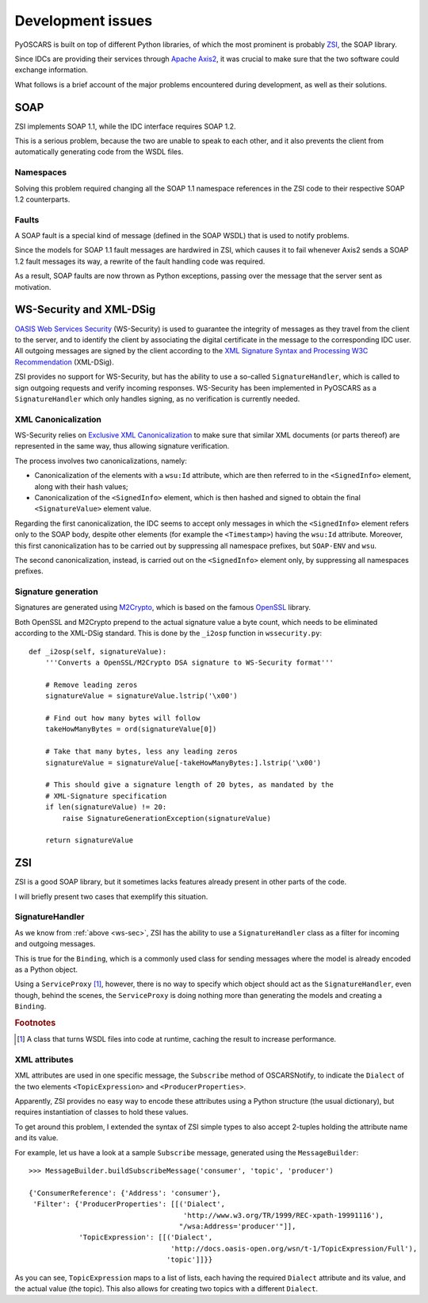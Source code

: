 Development issues
##################

PyOSCARS is built on top of different Python libraries, of which the most
prominent is probably `ZSI <http://pywebsvcs.sourceforge.net/>`_, the SOAP
library.

Since IDCs are providing their services through
`Apache Axis2 <http://ws.apache.org/axis2/>`_, it was crucial to make sure that
the two software could exchange information.

What follows is a brief account of the major problems encountered during
development, as well as their solutions.


SOAP
****

ZSI implements SOAP 1.1, while the IDC interface requires SOAP 1.2.

This is a serious problem, because the two are unable to speak to each other,
and it also prevents the client from automatically generating code from the WSDL
files.

Namespaces
==========

Solving this problem required changing all the SOAP 1.1 namespace references in
the ZSI code to their respective SOAP 1.2 counterparts.

Faults
======

A SOAP fault is a special kind of message (defined in the SOAP WSDL) that is
used to notify problems.

Since the models for SOAP 1.1 fault messages are hardwired in ZSI, which causes
it to fail whenever Axis2 sends a SOAP 1.2 fault messages its way, a rewrite of
the fault handling code was required.

As a result, SOAP faults are now thrown as Python exceptions, passing over the
message that the server sent as motivation.


.. _ws-sec:

WS-Security and XML-DSig
************************

`OASIS Web Services Security <http://www.oasis-open.org/committees/wss/>`_
(WS-Security) is used to guarantee the integrity of messages as they travel from
the client to the server, and to identify the client by associating the digital
certificate in the message to the corresponding IDC user.
All outgoing messages are signed by the client according to the
`XML Signature Syntax and Processing W3C Recommendation <http://www.w3.org/TR/xmldsig-core/>`_
(XML-DSig).

ZSI provides no support for WS-Security, but has the ability to use a so-called
``SignatureHandler``, which is called to sign outgoing requests and verify
incoming responses.
WS-Security has been implemented in PyOSCARS as a ``SignatureHandler`` which
only handles signing, as no verification is currently needed.

XML Canonicalization
====================

WS-Security relies on `Exclusive XML Canonicalization <http://www.w3.org/TR/xml-exc-c14n/>`_
to make sure that similar XML documents (or parts thereof) are represented in
the same way, thus allowing signature verification.

The process involves two canonicalizations, namely:

* Canonicalization of the elements with a ``wsu:Id`` attribute, which are then
  referred to in the ``<SignedInfo>`` element, along with their hash values;

* Canonicalization of the ``<SignedInfo>`` element, which is then hashed and
  signed to obtain the final ``<SignatureValue>`` element value.

Regarding the first canonicalization, the IDC seems to accept only messages in
which the ``<SignedInfo>`` element refers only to the SOAP body, despite other
elements (for example the ``<Timestamp>``) having the ``wsu:Id`` attribute.
Moreover, this first canonicalization has to be carried out by suppressing all
namespace prefixes, but ``SOAP-ENV`` and ``wsu``.

The second canonicalization, instead, is carried out on the ``<SignedInfo>``
element only, by suppressing all namespaces prefixes.

Signature generation
====================

Signatures are generated using `M2Crypto <http://chandlerproject.org/Projects/MeTooCrypto>`_,
which is based on the famous `OpenSSL <http://www.openssl.org/>`_ library.

Both OpenSSL and M2Crypto prepend to the actual signature value a byte count,
which needs to be eliminated according to the XML-DSig standard.
This is done by the ``_i2osp`` function in ``wssecurity.py``::

    def _i2osp(self, signatureValue):
        '''Converts a OpenSSL/M2Crypto DSA signature to WS-Security format'''

        # Remove leading zeros
        signatureValue = signatureValue.lstrip('\x00')

        # Find out how many bytes will follow
        takeHowManyBytes = ord(signatureValue[0])

        # Take that many bytes, less any leading zeros
        signatureValue = signatureValue[-takeHowManyBytes:].lstrip('\x00')

        # This should give a signature length of 20 bytes, as mandated by the
        # XML-Signature specification
        if len(signatureValue) != 20:
            raise SignatureGenerationException(signatureValue)

        return signatureValue


ZSI
***

ZSI is a good SOAP library, but it sometimes lacks features already present in
other parts of the code.

I will briefly present two cases that exemplify this situation.

SignatureHandler
================

As we know from :ref:`above <ws-sec>`, ZSI has the ability to use a
``SignatureHandler`` class as a filter for incoming and outgoing messages.

This is true for the ``Binding``, which is a commonly used class for sending
messages where the model is already encoded as a Python object.

Using a ``ServiceProxy`` [#]_, however, there is no way to specify which object
should act as the ``SignatureHandler``, even though, behind the scenes, the
``ServiceProxy`` is doing nothing more than generating the models and creating a
``Binding``.


.. rubric:: Footnotes

.. [#] A class that turns WSDL files into code at runtime, caching the result
       to increase performance.

XML attributes
==============

XML attributes are used in one specific message, the ``Subscribe`` method of
OSCARSNotify, to indicate the ``Dialect`` of the two elements
``<TopicExpression>`` and ``<ProducerProperties>``.

Apparently, ZSI provides no easy way to encode these attributes using a Python
structure (the usual dictionary), but requires instantiation of classes to hold
these values.

To get around this problem, I extended the syntax of ZSI simple types to also
accept 2-tuples holding the attribute name and its value.

For example, let us have a look at a sample ``Subscribe`` message, generated
using the ``MessageBuilder``::

    >>> MessageBuilder.buildSubscribeMessage('consumer', 'topic', 'producer')

    {'ConsumerReference': {'Address': 'consumer'},
     'Filter': {'ProducerProperties': [[('Dialect',
                                         'http://www.w3.org/TR/1999/REC-xpath-19991116'),
                                        "/wsa:Address='producer'"]],
                'TopicExpression': [[('Dialect',
                                      'http://docs.oasis-open.org/wsn/t-1/TopicExpression/Full'),
                                     'topic']]}}

As you can see, ``TopicExpression`` maps to a list of lists, each having the
required ``Dialect`` attribute and its value, and the actual value (the topic).
This also allows for creating two topics with a different ``Dialect``.

